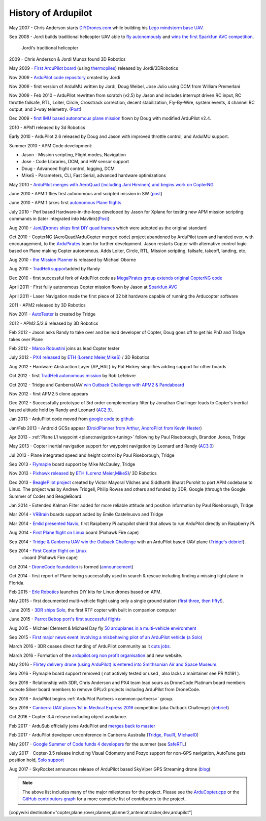 .. _history-of-ardupilot:

====================
History of Ardupilot
====================

.. image:: ../../../images/APM-history.jpg
    :target: ../_images/APM-history.jpg


May 2007 - Chris Anderson starts
`DIYDrones.com <http://diydrones.com/>`__ while building his `Lego mindstorm base UAV <https://www.youtube.com/watch?v=GC2qs0WpL7w>`__.

Sep 2008 - Jordi builds traditional helicopter UAV able to `fly autonomously <https://www.youtube.com/watch?v=20Z9VSvAAug&list=UU0sMZYj_oTmZmXMfBzqDyjg>`__
and `wins the first Sparkfun AVC competition <https://avc.sparkfun.com/2009>`__.

.. figure:: ../../../images/history_of_ardupilot_jordi_first_tradheli_2008.jpg
    :target: ../_images/history_of_ardupilot_jordi_first_tradheli_2008.jpg
    :width: 100px
    
    Jordi's traditional helicopter

2009 - Chris Anderson & Jordi Munoz found 3D Robotics

May 2009 - `First ArduPilot board <http://diydrones.com/profiles/blogs/ardupilot-how-to-reflash>`__
(using
`thermopiles <http://diydrones.com/profiles/blogs/attopilot-ir-sensors-now>`__)
released by Jordi/3DRobotics

Nov 2009 - `ArduPilot code repository <https://code.google.com/p/ardupilot/>`__ created by Jordi

Nov 2009 - first version of ArduIMU written by Jordi, Doug Weibel, Jose
Julio using DCM from William Premerlani

Nov 2009 - Feb 2010 – ArduPilot rewritten from scratch (v2.5) by Jason
and includes interrupt driven RC input, RC throttle failsafe, RTL,
Loiter, Circle, Crosstrack correction, decent stabilization,
Fly-By-Wire, system events, 4 channel RC output, and 2-way telemetry.
(`Post <http://diydrones.com/profiles/blogs/ardupilot-25-final>`__)

Dec 2009 - `first IMU based autonomous plane mission <http://diydrones.com/profiles/blogs/arduimupilot-flys-first>`__
flown by Doug with modified ArduPilot v2.4.

2010 - APM1 released by 3d Robotics

Early 2010 - ArduPilot 2.6 released by Doug and Jason with improved
throttle control, and ArduIMU support.

Summer 2010 - APM Code development:

-  Jason - Mission scripting, Flight modes, Navigation
-  Jose - Code Libraries, DCM, and HW sensor support
-  Doug - Advanced flight control, logging, DCM
-  MikeS - Parameters, CLI, Fast Serial, advanced hardware optimizations

May 2010 - `ArduPilot merges with AeroQuad (including Jani Hirvinen) and begins work on CopterNG <http://diydrones.com/profiles/blogs/announcing-arducopter-the>`__

June 2010 - APM 1 flies first autonomous and scripted mission in SW
(`post <http://diydrones.com/profiles/blogs/ardupilot-megas-first-complete>`__)

June 2010 - APM 1 takes first `autonomous Plane flights <http://diydrones.com/profiles/blogs/ardupilot-mega-moves-off-the>`__

July 2010 - Perl based Hardware-in-the-loop developed by Jason for
Xplane for testing new APM mission scripting commands in (later
integrated into
Mavlink)(\ `Post <http://diydrones.com/profiles/blogs/x-plane-integration>`__)

Aug 2010 - `Jani/jDrones ships first DIY quad frames <http://diydrones.com/profiles/blogs/arducopter-unboxing>`__
which were adopted as the original standard

Oct 2010 - CopterNG (AeroQuad/ArduCopter merged code) project abandoned
by ArduPilot team and handed over, with encouragement, to the
`ArduPirates <https://code.google.com/p/ardupirates/>`__ team for
further development. Jason restarts Copter with alternative control
logic based on Plane making Copter autonomous. Adds Loiter, Circle, RTL,
Mission scripting, failsafe, takeoff, landing, etc.

Aug 2010 - `the Mission Planner <http://diydrones.com/profiles/blogs/ardupilot-mega-mission-planner>`__
is released by Michael Oborne

Aug 2010 - `TradHeli support <https://vimeo.com/14135066>`__\ added by
Randy

Dec 2010 - first successful fork of ArduPilot code as `MegaPirates group extends original CopterNG code <http://diydrones.com/profiles/blogs/arducopter-ng-taken-over-by>`__

April 2011 – First fully autonomous Copter mission flown by Jason at
`Sparkfun AVC <http://diydrones.com/profiles/blogs/acm-at-the-avc>`__

April 2011 - Laser Navigation made the first piece of 32 bit hardware capable of running the Arducopter software

2011 - APM2 released by 3D Robotics

Nov 2011 - `AutoTester <http://autotest.ardupilot.org/>`__ is created by
Tridge

2012 - APM2.5/2.6 released by 3D Robotics

Feb 2012 - Jason asks Randy to take over and be lead developer of
Copter, Doug goes off to get his PhD and Tridge takes over Plane

Feb 2012 - `Marco Robustini <https://www.youtube.com/user/erarius>`__
joins as lead Copter tester

July 2012 - `PX4 released <http://diydrones.com/profiles/blogs/introducing-the-px4-autopilot-system>`__
by \ `ETH (Lorenz Meier,MikeS) <https://pixhawk.org/>`__ / 3D Robotics

Aug 2012 - Hardware Abstraction Layer (AP_HAL) by Pat Hickey simplifies
adding support for other boards

Oct 2012 - first `TradHeli autonomous mission <https://www.youtube.com/watch?v=Rugt1gYb-1M>`__ by Rob Lefebvre

Oct 2012 - Tridge and CanberraUAV `win Outback Challenge with APM2 & Pandaboard <http://diydrones.com/profiles/blogs/canberrauav-outback-challenge-2012-debrief>`__

Nov 2012 - first APM2.5 clone appears

Dec 2012 - Successfully prototype of 3rd order complementary filter by
Jonathan Challinger leads to Copter's inertial based altitude hold by
Randy and Leonard
(`AC2.9 <http://diydrones.com/forum/topics/arducopter-2-9-released>`__).

Jan 2013 - ArduPilot code moved from `google code <http://code.google.com/p/ardupilot/>`__ to
`github <https://github.com/ArduPilot/ardupilot>`__

Jan/Feb 2013 - Android GCSs appear (`DroidPlanner from
Arthur <http://diydrones.com/profiles/blogs/droidplanner-ground-control-station-for-android-devices>`__,
`AndroPilot from Kevin Hester <http://diydrones.com/profiles/blogs/android-ground-controller-beta-release>`__)

Apr 2013 - :ref:`Plane L1 waypoint <plane:navigation-tuning>`
following by Paul Riseborough, Brandon Jones, Tridge

May 2013 - Copter inertial navigation support for waypoint navigation by
Leonard and Randy
(`AC3.0 <http://diydrones.com/forum/topics/arducopter-3-0-1-released>`__)

Jul 2013 - Plane integrated speed and height control by Paul
Riseborough, Tridge

Sep 2013 - `Flymaple <http://www.open-drone.org/flymaple>`__ board
support by Mike McCauley, Tridge

Nov 2013 - `Pixhawk released <http://diydrones.com/profiles/blogs/px4-and-3d-robotics-present-pixhawk-an-advanced-user-friendly>`__
by `ETH (Lorenz Meier,MikeS) <https://pixhawk.org/>`__/ 3D Robotics

Dec 2013 - `BeaglePilot project <https://github.com/BeaglePilot/beaglepilot>`__ created by Víctor Mayoral Vilches and Siddharth Bharat Purohit to port APM codebase to Linux. The project was by Andrew Tridgell, Philip Rowse and others and funded by 3DR, Google (through the Google Summer of Code) and BeagleBoard.

Jan 2014 - Extended Kalman Filter added for more reliable attitude and
position information by Paul Riseborough, Tridge

Mar 2014 - `VRBrain <http://www.virtualrobotix.com/page/vr-brain-v4-0>`__ boards
support added by Emile Castelnuovo and Tridge

Mar 2014 - `Emlid presented Navio <http://diydrones.com/profiles/blogs/navio-raspberry-pi-autopilot>`__, first Raspberry Pi autopilot shield that allows to run ArduPilot directly on Raspberry Pi.

Aug 2014 - `First Plane flight on Linux <http://diydrones.com/profiles/blogs/first-flight-of-ardupilot-on-linux>`__
board (Pixhawk Fire cape)

Sep 2014 - `Tridge & Canberra UAV win the Outback Challenge <http://diydrones.com/profiles/blog/show?id=705844%3ABlogPost%3A1790005>`__
with an ArduPilot based UAV plane (`Tridge's
debrief <http://diydrones.com/profiles/blogs/canberrauav-outback-challenge-2014-debrief>`__).

Sep 2014 - `First Copter flight on Linux <http://diydrones.com/profiles/blogs/apm4-0-first-copter-flight>`__
 +board (Pixhawk Fire cape)

Oct 2014 - `DroneCode foundation <https://www.dronecode.org/>`__ is
formed
(`announcement <http://diydrones.com/profiles/blogs/introducing-the-dronecode-foundation>`__)

Oct 2014 - first report of Plane being successfully used in search &
rescue including finding a missing light plane in Florida.

Feb 2015 - `Erle Robotics <http://erlerobotics.com>`__ launches DIY kits for Linux drones based on APM.

May 2015 - first documented multi-vehicle flight using only a single
ground station (`first
three <http://diydrones.com/profiles/blogs/multi-vehicle-testing-with-apm-copter-tracker-and-mission-planner>`__,
`then fifty! <http://diydrones.com/profiles/blogs/from-zero-to-fifty-planes-in-twenty-seven-minutes>`__).

June 2015 - `3DR ships Solo <https://www.youtube.com/watch?v=SP3Dgr9S4pM>`__, the first RTF
copter with built in companion computer

June 2015 - `Parrot Bebop port's first successful flights <http://diydrones.com/profiles/blogs/parrot-bebop-running-apm>`__

Aug 2015 - Michael Clement & Michael Day fly 
`50 arduplanes in a multi-vehicle environment <http://diydrones.com/profiles/blogs/from-zero-to-fifty-planes-in-twenty-seven-minutes>`__

Sep 2015 - `First major news event involving a misbehaving pilot of an ArduPilot vehicle (a Solo) <http://edition.cnn.com/2015/09/04/us/us-open-tennis-drone-arrest/>`__

March 2016 - 3DR ceases direct funding of ArduPilot community as it `cuts jobs <http://www.marketwatch.com/story/drone-maker-3d-robotics-reboots-by-cutting-jobs-refocusing-on-corporate-market-2016-03-23>`__.

March 2016 - Formation of the `ardupilot.org non profit organisation <http://diydrones.com/profiles/blogs/a-new-chapter-in-ardupilot-development>`__ and new website.

May 2016 - `Flirtey delivery drone (using ArduPilot) is entered into Smithsonian Air and Space Museum <http://www.smithsonianmag.com/smart-news/first-delivery-drone-united-states-lands-spot-smithsonian-180958964/?no-ist>`__.

Sep 2016 - Flymaple board support removed ( not actively tested or used , also lacks a maintainer see PR #4191 ).

Sep 2016 - Relationship with 3DR, Chris Anderson and PX4 team lead sours as DroneCode Platinum board members outvote Silver board members to remove GPLv3 projects including ArduPilot from DroneCode.

Sep 2016 - ArduPilot begins :ref:`ArduPilot Partners <common-partners>` group.

Sep 2016 - `Canberra UAV places 1st in Medical Express 2016 <https://uavchallenge.org/2016/09/29/final-day-of-medical-express-2016>`__ competition (aka Outback Challenge) (`debrief <https://discuss.ardupilot.org/t/canberrauav-outback-challenge-2016-debrief/12162>`__)

Oct 2016 - Copter-3.4 release including object avoidance.

Feb 2017 - ArduSub officially joins ArduPilot and `merges back to master <https://discuss.ardupilot.org/t/best-contribution-for-feb-ardusub-rustom-jehangir-and-jacob-walser/16031>`__

Feb 2017 - ArduPilot developer unconference in Canberra Australia (`Tridge <https://discuss.ardupilot.org/t/developer-unconference-feb-2017-andrew-tridgell/15888>`__, `PaulR <https://discuss.ardupilot.org/t/developer-unconference-feb-2017-andrew-tridgell/15888>`__, `MichaelO <https://discuss.ardupilot.org/t/developer-unconference-michael-oborne/16015>`__)

May 2017 - `Google Summer of Code funds 4 developers <https://discuss.ardupilot.org/t/calling-student-programmers-google-and-ardupilot-2017-summer-of-code/15296>`__ for the summer (see `SafeRTL <https://discuss.ardupilot.org/t/safertl-mode-for-copter/20486>`__)

July 2017 - Copter-3.5 release including Visual Odometry and Pozyx support for non-GPS navigation, AutoTune gets position hold, `Solo support <https://discuss.ardupilot.org/t/the-solo-lives-on/19347>`__

Aug 2017 - SkyRocket announces release of ArduPilot based SkyViper GPS Streaming drone (`blog <https://discuss.ardupilot.org/t/skyrocket-and-ardupilot/20381>`__)

.. note::

   The above list includes many of the major milestones for the project.  Please see the
   `ArduCopter.cpp <https://github.com/ArduPilot/ardupilot/blob/master/ArduCopter/ArduCopter.cpp>`__
   or the `GitHub contributors graph <https://github.com/ArduPilot/ardupilot/graphs/contributors>`__
   for a more complete list of contributors to the project.


[copywiki destination="copter,plane,rover,planner,planner2,antennatracker,dev,ardupilot"]
